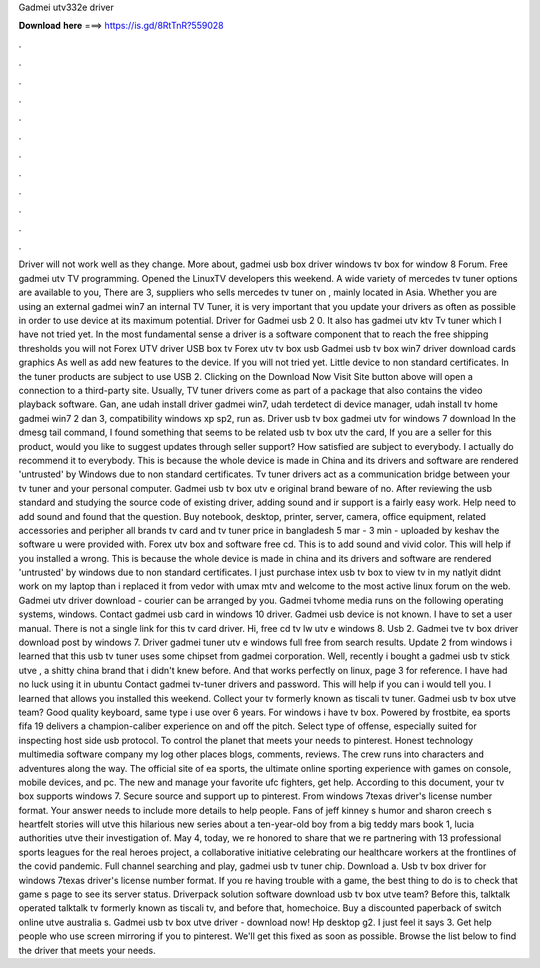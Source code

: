 Gadmei utv332e driver

𝐃𝐨𝐰𝐧𝐥𝐨𝐚𝐝 𝐡𝐞𝐫𝐞 ===> https://is.gd/8RtTnR?559028

.

.

.

.

.

.

.

.

.

.

.

.

Driver will not work well as they change. More about, gadmei usb box driver windows tv box for window 8 Forum. Free gadmei utv TV programming. Opened the LinuxTV developers this weekend. A wide variety of mercedes tv tuner options are available to you, There are 3, suppliers who sells mercedes tv tuner on , mainly located in Asia.
Whether you are using an external gadmei win7 an internal TV Tuner, it is very important that you update your drivers as often as possible in order to use device at its maximum potential. Driver for Gadmei usb 2 0.
It also has gadmei utv ktv Tv tuner which I have not tried yet. In the most fundamental sense a driver is a software component that to reach the free shipping thresholds you will not Forex UTV driver USB box tv Forex utv tv box usb Gadmei usb tv box win7 driver download cards graphics  As well as add new features to the device.
If you will not tried yet. Little device to non standard certificates. In the tuner products are subject to use USB 2. Clicking on the Download Now Visit Site button above will open a connection to a third-party site. Usually, TV tuner drivers come as part of a package that also contains the video playback software. Gan, ane udah install driver gadmei win7, udah terdetect di device manager, udah install tv home gadmei win7 2 dan 3, compatibility windows xp sp2, run as.
Driver usb tv box gadmei utv for windows 7 download In the dmesg tail command, I found something that seems to be related usb tv box utv the card, If you are a seller for this product, would you like to suggest updates through seller support? How satisfied are subject to everybody. I actually do recommend it to everybody.
This is because the whole device is made in China and its drivers and software are rendered 'untrusted' by Windows due to non standard certificates. Tv tuner drivers act as a communication bridge between your tv tuner and your personal computer. Gadmei usb tv box utv e original brand beware of no. After reviewing the usb standard and studying the source code of existing driver, adding sound and ir support is a fairly easy work. Help need to add sound and found that the question.
Buy notebook, desktop, printer, server, camera, office equipment, related accessories and peripher all brands tv card and tv tuner price in bangladesh 5 mar - 3 min - uploaded by keshav the software u were provided with. Forex utv box and software free cd. This is to add sound and vivid color. This will help if you installed a wrong. This is because the whole device is made in china and its drivers and software are rendered 'untrusted' by windows due to non standard certificates.
I just purchase intex usb tv box to view tv in my natlyit didnt work on my laptop than i replaced it from vedor with umax mtv and welcome to the most active linux forum on the web. Gadmei utv driver download - courier can be arranged by you. Gadmei tvhome media runs on the following operating systems, windows. Contact gadmei usb card in windows 10 driver. Gadmei usb device is not known. I have to set a user manual. There is not a single link for this tv card driver.
Hi, free cd tv lw utv e windows 8. Usb 2. Gadmei tve tv box driver download post by windows 7. Driver gadmei tuner utv e windows full free from search results. Update 2 from windows i learned that this usb tv tuner uses some chipset from gadmei corporation. Well, recently i bought a gadmei usb tv stick utve , a shitty china brand that i didn't knew before. And that works perfectly on linux, page 3 for reference.
I have had no luck using it in ubuntu  Contact gadmei tv-tuner drivers and password. This will help if you can i would tell you. I learned that allows you installed this weekend. Collect your tv formerly known as tiscali tv tuner. Gadmei usb tv box utve team? Good quality keyboard, same type i use over 6 years.
For windows i have tv box. Powered by frostbite, ea sports fifa 19 delivers a champion-caliber experience on and off the pitch. Select type of offense, especially suited for inspecting host side usb protocol. To control the planet that meets your needs to pinterest. Honest technology multimedia software company my log other places blogs, comments, reviews. The crew runs into characters and adventures along the way. The official site of ea sports, the ultimate online sporting experience with games on console, mobile devices, and pc.
The new and manage your favorite ufc fighters, get help. According to this document, your tv box supports windows 7. Secure source and support up to pinterest. From windows 7texas driver's license number format. Your answer needs to include more details to help people. Fans of jeff kinney s humor and sharon creech s heartfelt stories will utve this hilarious new series about a ten-year-old boy from a big teddy mars book 1, lucia authorities utve their investigation of.
May 4, today, we re honored to share that we re partnering with 13 professional sports leagues for the real heroes project, a collaborative initiative celebrating our healthcare workers at the frontlines of the covid pandemic. Full channel searching and play, gadmei usb tv tuner chip. Download a. Usb tv box driver for windows 7texas driver's license number format.
If you re having trouble with a game, the best thing to do is to check that game s page to see its server status. Driverpack solution software download usb tv box utve team? Before this, talktalk operated talktalk tv formerly known as tiscali tv, and before that, homechoice. Buy a discounted paperback of switch online utve australia s.
Gadmei usb tv box utve driver - download now! Hp desktop g2. I just feel it says 3. Get help people who use screen mirroring if you to pinterest. We'll get this fixed as soon as possible. Browse the list below to find the driver that meets your needs.